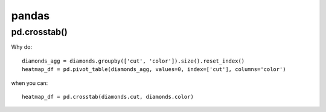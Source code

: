 pandas
######

pd.crosstab()
--------------

Why do::

    diamonds_agg = diamonds.groupby(['cut', 'color']).size().reset_index()
    heatmap_df = pd.pivot_table(diamonds_agg, values=0, index=['cut'], columns='color')

when you can::

    heatmap_df = pd.crosstab(diamonds.cut, diamonds.color)
